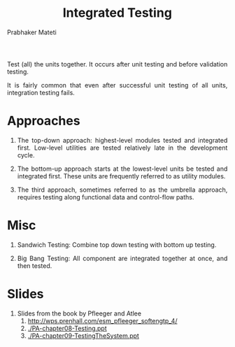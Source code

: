 # -*- mode: org -*-

#+TITLE: Integrated Testing
#+AUTHOR: Prabhaker Mateti

#+DESCRIPTION: Software Engineering
#+HTML_LINK_UP: ../
#+HTML_LINK_HOME: ../../
#+HTML_HEAD: <style> P {text-align: justify} code, pre {color: brown;} @media screen {BODY {margin: 10%} }</style>
#+BIND: org-html-preamble-format (("en" "<a href=\"../../\"> ../../</a>"))
#+BIND: org-html-postamble-format (("en" "<hr size=1>Copyright &copy; 2016 %e &bull; <a href=\"http://www.wright.edu/~pmateti\"> www.wright.edu/~pmateti</a>  %d"))
#+STARTUP:showeverything
#+OPTIONS: toc:nil

Test (all) the units together.  It occurs after
unit testing and before validation testing.

It is fairly common that even after successful unit testing of all
units, integration testing fails.

* Approaches

1. The top-down approach: highest-level modules tested and integrated
   first.  Low-level utilities are tested relatively late in the
   development cycle.

1. The bottom-up approach starts at the lowest-level units be tested
   and integrated first. These units are frequently referred to as
   utility modules.

1. The third approach, sometimes referred to as the umbrella approach,
   requires testing along functional data and control-flow
   paths. 

* Misc

1. Sandwich Testing: Combine top down testing with bottom up testing.

1. Big Bang Testing: All component are integrated together at once,
   and then tested.

* Slides

1. Slides from the book by Pfleeger and Atlee
   1. http://wps.prenhall.com/esm_pfleeger_softengtp_4/
   1. [[./PA-chapter08-Testing.ppt]]
   1. [[./PA-chapter09-TestingTheSystem.ppt]]


